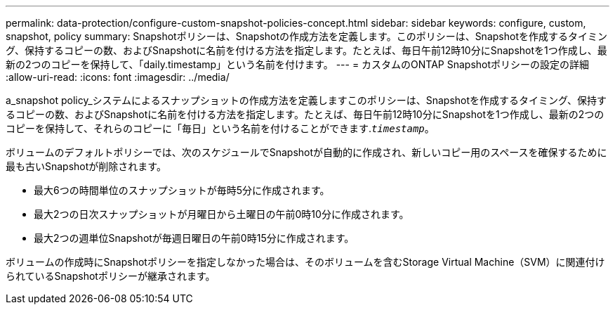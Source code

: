 ---
permalink: data-protection/configure-custom-snapshot-policies-concept.html 
sidebar: sidebar 
keywords: configure, custom, snapshot, policy 
summary: Snapshotポリシーは、Snapshotの作成方法を定義します。このポリシーは、Snapshotを作成するタイミング、保持するコピーの数、およびSnapshotに名前を付ける方法を指定します。たとえば、毎日午前12時10分にSnapshotを1つ作成し、最新の2つのコピーを保持して、「daily.timestamp」という名前を付けます。 
---
= カスタムのONTAP Snapshotポリシーの設定の詳細
:allow-uri-read: 
:icons: font
:imagesdir: ../media/


[role="lead"]
a_snapshot policy_システムによるスナップショットの作成方法を定義しますこのポリシーは、Snapshotを作成するタイミング、保持するコピーの数、およびSnapshotに名前を付ける方法を指定します。たとえば、毎日午前12時10分にSnapshotを1つ作成し、最新の2つのコピーを保持して、それらのコピーに「毎日」という名前を付けることができます.`_timestamp_`。

ボリュームのデフォルトポリシーでは、次のスケジュールでSnapshotが自動的に作成され、新しいコピー用のスペースを確保するために最も古いSnapshotが削除されます。

* 最大6つの時間単位のスナップショットが毎時5分に作成されます。
* 最大2つの日次スナップショットが月曜日から土曜日の午前0時10分に作成されます。
* 最大2つの週単位Snapshotが毎週日曜日の午前0時15分に作成されます。


ボリュームの作成時にSnapshotポリシーを指定しなかった場合は、そのボリュームを含むStorage Virtual Machine（SVM）に関連付けられているSnapshotポリシーが継承されます。
